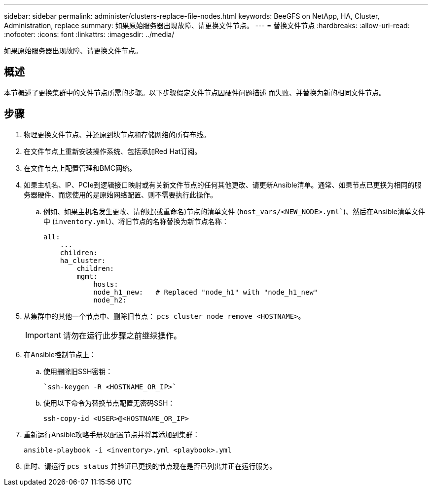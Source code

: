 ---
sidebar: sidebar 
permalink: administer/clusters-replace-file-nodes.html 
keywords: BeeGFS on NetApp, HA, Cluster, Administration, replace 
summary: 如果原始服务器出现故障、请更换文件节点。 
---
= 替换文件节点
:hardbreaks:
:allow-uri-read: 
:nofooter: 
:icons: font
:linkattrs: 
:imagesdir: ../media/


[role="lead"]
如果原始服务器出现故障、请更换文件节点。



== 概述

本节概述了更换集群中的文件节点所需的步骤。以下步骤假定文件节点因硬件问题描述 而失败、并替换为新的相同文件节点。



== 步骤

. 物理更换文件节点、并还原到块节点和存储网络的所有布线。
. 在文件节点上重新安装操作系统、包括添加Red Hat订阅。
. 在文件节点上配置管理和BMC网络。
. 如果主机名、IP、PCIe到逻辑接口映射或有关新文件节点的任何其他更改、请更新Ansible清单。通常、如果节点已更换为相同的服务器硬件、而您使用的是原始网络配置、则不需要执行此操作。
+
.. 例如、如果主机名发生更改、请创建(或重命名)节点的清单文件 (`host_vars/<NEW_NODE>.yml``)、然后在Ansible清单文件中 (`inventory.yml`)、将旧节点的名称替换为新节点名称：
+
[source, console]
----
all:
    ...
    children:
    ha_cluster:
        children:
        mgmt:
            hosts:
            node_h1_new:   # Replaced "node_h1" with "node_h1_new"
            node_h2:
----


. 从集群中的其他一个节点中、删除旧节点： `pcs cluster node remove <HOSTNAME>`。
+

IMPORTANT: 请勿在运行此步骤之前继续操作。

. 在Ansible控制节点上：
+
.. 使用删除旧SSH密钥：
+
[source, console]
----
`ssh-keygen -R <HOSTNAME_OR_IP>`
----
.. 使用以下命令为替换节点配置无密码SSH：
+
[source, console]
----
ssh-copy-id <USER>@<HOSTNAME_OR_IP>
----


. 重新运行Ansible攻略手册以配置节点并将其添加到集群：
+
[source, console]
----
ansible-playbook -i <inventory>.yml <playbook>.yml
----
. 此时、请运行 `pcs status` 并验证已更换的节点现在是否已列出并正在运行服务。

